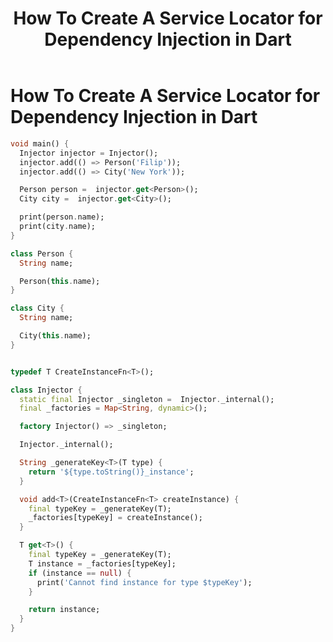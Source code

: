 #+title: How To Create A Service Locator for Dependency Injection in Dart
#+tags: Dart

* How To Create A Service Locator for Dependency Injection in Dart

#+begin_src dart
void main() {
  Injector injector = Injector();
  injector.add(() => Person('Filip'));
  injector.add(() => City('New York'));

  Person person =  injector.get<Person>();
  City city =  injector.get<City>();

  print(person.name);
  print(city.name);
}

class Person {
  String name;

  Person(this.name);
}

class City {
  String name;

  City(this.name);
}


typedef T CreateInstanceFn<T>();

class Injector {
  static final Injector _singleton =  Injector._internal();
  final _factories = Map<String, dynamic>();

  factory Injector() => _singleton;

  Injector._internal();

  String _generateKey<T>(T type) {
    return '${type.toString()}_instance';
  }

  void add<T>(CreateInstanceFn<T> createInstance) {
    final typeKey = _generateKey(T);
    _factories[typeKey] = createInstance();
  }

  T get<T>() {
    final typeKey = _generateKey(T);
    T instance = _factories[typeKey];
    if (instance == null) {
      print('Cannot find instance for type $typeKey');
    }

    return instance;
  }
}
#+end_src
